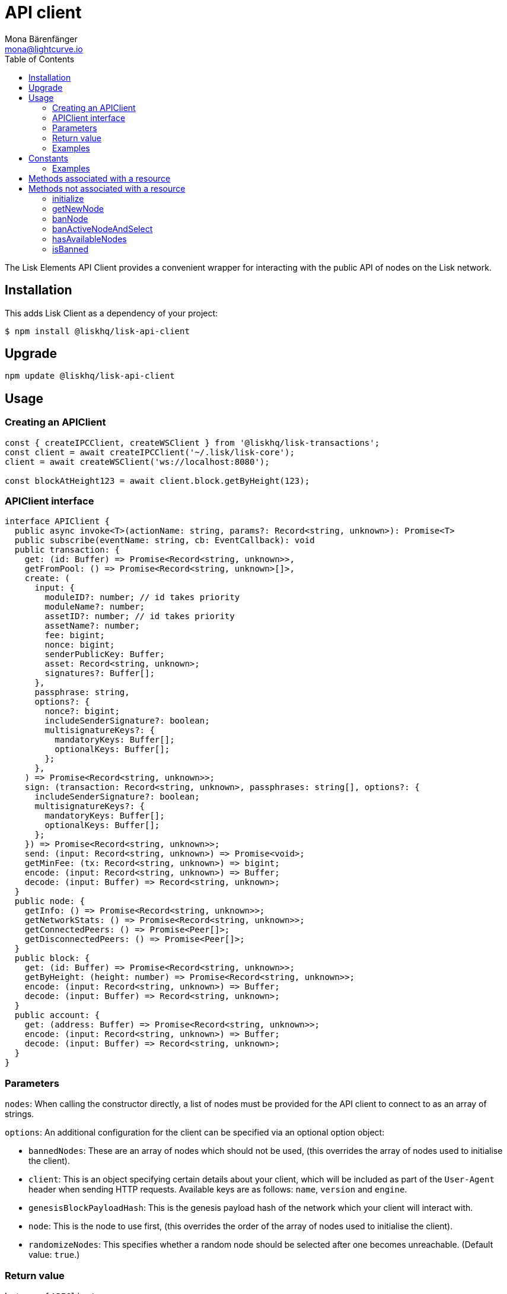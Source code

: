 = API client
Mona Bärenfänger <mona@lightcurve.io>
:description: Technical references regarding the API client package of Lisk Elements. This consists of usage examples, available options and example responses.
:page-aliases: lisk-elements/packages/api-client.adoc, reference/lisk-elements/packages/api-client.adoc
:toc:

:url_elements_api_accounts: references/lisk-elements/api-client/accounts.adoc
:url_elements_api_blocks: references/lisk-elements/api-client/blocks.adoc
:url_elements_api_dapps: references/lisk-elements/api-client/dapps.adoc
:url_elements_api_delegates: references/lisk-elements/api-client/delegates.adoc
:url_elements_api_node: references/lisk-elements/api-client/node.adoc
:url_elements_api_peers: references/lisk-elements/api-client/peers.adoc
:url_elements_api_signatures: references/lisk-elements/api-client/signatures.adoc
:url_elements_api_transactions: references/lisk-elements/api-client/transactions.adoc
:url_elements_api_voters: references/lisk-elements/api-client/voters.adoc
:url_elements_api_votes: references/lisk-elements/api-client/votes.adoc

The Lisk Elements API Client provides a convenient wrapper for interacting with the public API of nodes on the Lisk network.

== Installation

This adds Lisk Client as a dependency of your project:

[source,bash]
----
$ npm install @liskhq/lisk-api-client
----

== Upgrade

[source,bash]
----
npm update @liskhq/lisk-api-client
----

== Usage

=== Creating an APIClient

[source,js]
----
const { createIPCClient, createWSClient } from '@liskhq/lisk-transactions';
const client = await createIPCClient('~/.lisk/lisk-core');
client = await createWSClient('ws://localhost:8080');

const blockAtHeight123 = await client.block.getByHeight(123);
----

=== APIClient interface

[source,typescript]
----
interface APIClient {
  public async invoke<T>(actionName: string, params?: Record<string, unknown>): Promise<T>
  public subscribe(eventName: string, cb: EventCallback): void
  public transaction: {
    get: (id: Buffer) => Promise<Record<string, unknown>>,
    getFromPool: () => Promise<Record<string, unknown>[]>,
    create: (
      input: {
        moduleID?: number; // id takes priority
        moduleName?: number;
        assetID?: number; // id takes priority
        assetName?: number;
        fee: bigint;
        nonce: bigint;
        senderPublicKey: Buffer;
        asset: Record<string, unknown>;
        signatures?: Buffer[];
      },
      passphrase: string,
      options?: {
        nonce?: bigint;
        includeSenderSignature?: boolean;
        multisignatureKeys?: {
          mandatoryKeys: Buffer[];
          optionalKeys: Buffer[];
        };
      },
    ) => Promise<Record<string, unknown>>;
    sign: (transaction: Record<string, unknown>, passphrases: string[], options?: {
      includeSenderSignature?: boolean;
      multisignatureKeys?: {
        mandatoryKeys: Buffer[];
        optionalKeys: Buffer[];
      };
    }) => Promise<Record<string, unknown>>;
    send: (input: Record<string, unknown>) => Promise<void>;
    getMinFee: (tx: Record<string, unknown>) => bigint;
    encode: (input: Record<string, unknown>) => Buffer;
    decode: (input: Buffer) => Record<string, unknown>;
  }
  public node: {
    getInfo: () => Promise<Record<string, unknown>>;
    getNetworkStats: () => Promise<Record<string, unknown>>;
    getConnectedPeers: () => Promise<Peer[]>;
    getDisconnectedPeers: () => Promise<Peer[]>;
  }
  public block: {
    get: (id: Buffer) => Promise<Record<string, unknown>>;
    getByHeight: (height: number) => Promise<Record<string, unknown>>;
    encode: (input: Record<string, unknown>) => Buffer;
    decode: (input: Buffer) => Record<string, unknown>;
  }
  public account: {
    get: (address: Buffer) => Promise<Record<string, unknown>>;
    encode: (input: Record<string, unknown>) => Buffer;
    decode: (input: Buffer) => Record<string, unknown>;
  }
}
----

=== Parameters

`nodes`: When calling the constructor directly, a list of nodes must be provided for the API client to connect to as an array of strings.

`options`: An additional configuration for the client can be specified via an optional option object:

* `bannedNodes`: These are an array of nodes which should not be used, (this overrides the array of nodes used to initialise the client).
* `client`: This is an object specifying certain details about your client, which will be included as part of the `User-Agent` header when sending HTTP requests.
Available keys are as follows: `name`, `version` and `engine`.
* `genesisBlockPayloadHash`: This is the genesis payload hash of the network which your client will interact with.
* `node`: This is the node to use first, (this overrides the order of the array of nodes used to initialise the client).
* `randomizeNodes`: This specifies whether a random node should be selected after one becomes unreachable.
(Default value: `true`.)

=== Return value

Instance of `APIClient`.

=== Examples

[source,js]
----
const { APIClient } = require('@liskhq/lisk-api-client');

const client = new APIClient(['https://node01.lisk.io:443', 'https://node02.lisk.io:443']);
const clientWithOptions = new APIClient(
 ['https://node01.lisk.io:443', 'https://node02.lisk.io:443'],
 {
     bannedNodes: ['https://my.faultynode.io:443'],
     client: {
         name: 'My Lisk Client',
         version: '1.2.3',
         engine: 'Some custom engine',
     },
     genesisBlockPayloadHash: '9a9813156bf1d2355da31a171e37f97dfa7568187c3fd7f9c728de8f180c19c7',
     node: 'https://my.preferrednode.io:443',
     randomizeNodes: false,
 }
);

const mainnetClient = APIClient.createMainnetAPIClient();
const testnetClient = APIClient.createTestnetAPIClient();
const betanetClient = APIClient.createBetanetAPIClient({ randomizeNodes: false });
----

== Constants

API-specific constants are available via the `APIClient` constructor, and include relevant HTTP methods and lists of default nodes.

=== Examples

[source,js]
----
const { APIClient } = require('@liskhq/lisk-api-client');

APIClient.constants.GET;
APIClient.constants.POST;
APIClient.constants.PUT;

APIClient.constants.TESTNET_NETHASH;
APIClient.constants.MAINNET_NETHASH;

APIClient.constants.TESTNET_NODES; <1>
APIClient.constants.MAINNET_NODES; <2>
----

<1> Array of default Testnet nodes.
<2> Array of default Mainnet nodes.

== Methods associated with a resource

Requests to a node are made via the `APIClient` instance’s respective resource, and return a promise.
In the case of a response with a status code in the `2xx` range, these promises are fulfilled with a relevant object, otherwise they are rejected with an appropriate error message.

Documentation for each resource can be found on the following pages:

* xref:{url_elements_api_accounts}[Accounts]
* xref:{url_elements_api_blocks}[Blocks]
* xref:{url_elements_api_dapps}[Dapps]
* xref:{url_elements_api_delegates}[Delegates]
* xref:{url_elements_api_node}[Node]
* xref:{url_elements_api_peers}[Peers]
* xref:{url_elements_api_signatures}[Signatures]
* xref:{url_elements_api_transactions}[Transactions]
* xref:{url_elements_api_voters}[Voters]
* xref:{url_elements_api_votes}[Votes]

== Methods not associated with a resource

=== initialize

This initialises the client instance with an array of nodes and an optional configuration object.
This is called in the constructor, but can be called again later if necessary.
(Note that in practice it is usually easier just to create a new instance.)

==== Syntax

[source,js]
----
initialize(nodes, [options])
----

==== Parameters

The parameters are the same as for the constructor.

==== Return value

`undefined`

==== Examples

[source,js]
----
client.initialize(['https://node01.lisk.io:443', 'https://node02.lisk.io:443']);
client.initialize(
    ['https://node01.lisk.io:443', 'https://node02.lisk.io:443'],
    {
        bannedNodes: ['https://my.faultynode.io:443'],
        client: {
            name: 'My Lisk Client',
            version: '1.2.3',
            engine: 'Some custom engine',
        },
        genesisBlockPayloadHash: '9a9813156bf1d2355da31a171e37f97dfa7568187c3fd7f9c728de8f180c19c7',
        node: 'https://my.preferrednode.io:443',
        randomizeNodes: false,
    }
);
----

=== getNewNode

This selects a random node that has not been banned.

==== Syntax

[source,js]
----
getNewNode()
----

==== Parameters

n/a

==== Return value

`string`: One of the node URLs provided during intialisation.

==== Examples

[source,js]
----
const randomNode = client.getNewNode();
----

=== banNode

This adds a node to the list of banned nodes.
Banned nodes will not be chosen to replace an unreachable node.

==== Syntax

[source,js]
----
banNode(node)
----

==== Parameters

`node`: String URL of the node that should be banned.

==== Return value

`boolean`: `false` if the node is already banned, otherwise `true`.

==== Examples

[source,js]
----
client.banNode('https://my.faultynode.io:443');
----

=== banActiveNodeAndSelect

This bans the current node and selects a new random (non-banned) node.

==== Syntax

[source,js]
----
banActiveNodeAndSelect()
----

==== Parameters

n/a

==== Return value

`boolean`: `false` if the current node is already banned, otherwise `true`.

==== Examples

[source,js]
----
client.banActiveNodeAndSelect();
----

=== hasAvailableNodes

This provides the details as to which nodes have been banned.

==== Syntax

[source,js]
----
hasAvailableNodes()
----

==== Parameters

n/a

==== Return value

`boolean`: `false` if all nodes have been banned, otherwise `true`.

==== Examples

[source,js]
----
const moreNodesNeeded = !client.hasAvailableNodes();
----

=== isBanned

This provides the details of whether a specific node has been banned.

==== Syntax

[source,js]
----
isBanned(node)
----

==== Parameters

`node`: String URL of the node to check.

==== Return value

`boolean`: `true` if the node has been banned, otherwise `false`.

==== Examples

[source,js]
----
const banned = client.isBanned('https://node01.lisk.io:443');
----
